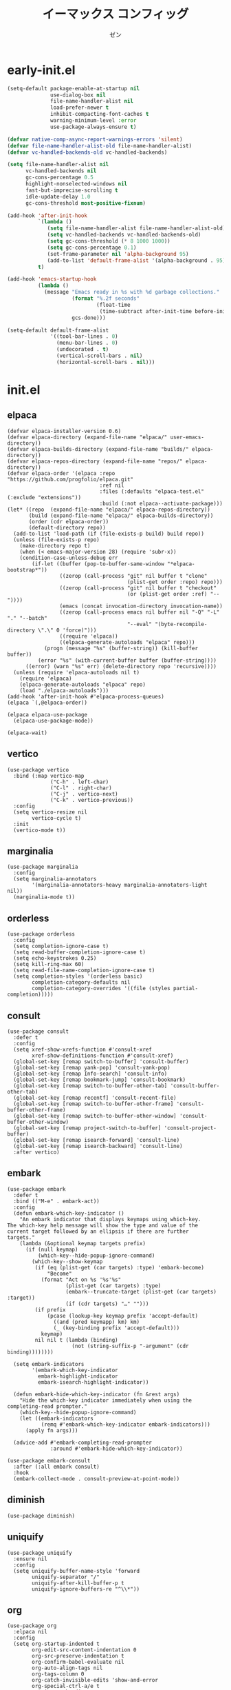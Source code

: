 #+TITLE: イーマックス コンフィッグ
#+AUTHOR: ゼン
#+EMAIL: 71zenith@proton.me

* early-init.el
#+begin_src  emacs-lisp :tangle "early-init.el"
(setq-default package-enable-at-startup nil
              use-dialog-box nil
              file-name-handler-alist nil
              load-prefer-newer t
              inhibit-compacting-font-caches t
              warning-minimum-level :error
              use-package-always-ensure t)

(defvar native-comp-async-report-warnings-errors 'silent)
(defvar file-name-handler-alist-old file-name-handler-alist)
(defvar vc-handled-backends-old vc-handled-backends)

(setq file-name-handler-alist nil
      vc-handled-backends nil
      gc-cons-percentage 0.5
      highlight-nonselected-windows nil
      fast-but-imprecise-scrolling t
      idle-update-delay 1.0
      gc-cons-threshold most-positive-fixnum)

(add-hook 'after-init-hook
          `(lambda ()
             (setq file-name-handler-alist file-name-handler-alist-old)
             (setq vc-handled-backends vc-handled-backends-old)
             (setq gc-cons-threshold (* 8 1000 1000))
             (setq gc-cons-percentage 0.1)
             (set-frame-parameter nil 'alpha-background 95)
             (add-to-list 'default-frame-alist '(alpha-background . 95)))
          t)

(add-hook 'emacs-startup-hook
          (lambda ()
            (message "Emacs ready in %s with %d garbage collections."
                     (format "%.2f seconds"
                             (float-time
                              (time-subtract after-init-time before-init-time)))
                     gcs-done)))

(setq-default default-frame-alist
              '((tool-bar-lines . 0)
                (menu-bar-lines . 0)
                (undecorated . t)
                (vertical-scroll-bars . nil)
                (horizontal-scroll-bars . nil)))
#+end_src


* init.el
** elpaca
#+begin_src elisp :tangle "init.el"
(defvar elpaca-installer-version 0.6)
(defvar elpaca-directory (expand-file-name "elpaca/" user-emacs-directory))
(defvar elpaca-builds-directory (expand-file-name "builds/" elpaca-directory))
(defvar elpaca-repos-directory (expand-file-name "repos/" elpaca-directory))
(defvar elpaca-order '(elpaca :repo "https://github.com/progfolio/elpaca.git"
                              :ref nil
                              :files (:defaults "elpaca-test.el" (:exclude "extensions"))
                              :build (:not elpaca--activate-package)))
(let* ((repo  (expand-file-name "elpaca/" elpaca-repos-directory))
       (build (expand-file-name "elpaca/" elpaca-builds-directory))
       (order (cdr elpaca-order))
       (default-directory repo))
  (add-to-list 'load-path (if (file-exists-p build) build repo))
  (unless (file-exists-p repo)
    (make-directory repo t)
    (when (< emacs-major-version 28) (require 'subr-x))
    (condition-case-unless-debug err
        (if-let ((buffer (pop-to-buffer-same-window "*elpaca-bootstrap*"))
                 ((zerop (call-process "git" nil buffer t "clone"
                                       (plist-get order :repo) repo)))
                 ((zerop (call-process "git" nil buffer t "checkout"
                                       (or (plist-get order :ref) "--"))))
                 (emacs (concat invocation-directory invocation-name))
                 ((zerop (call-process emacs nil buffer nil "-Q" "-L" "." "--batch"
                                       "--eval" "(byte-recompile-directory \".\" 0 'force)")))
                 ((require 'elpaca))
                 ((elpaca-generate-autoloads "elpaca" repo)))
            (progn (message "%s" (buffer-string)) (kill-buffer buffer))
          (error "%s" (with-current-buffer buffer (buffer-string))))
      ((error) (warn "%s" err) (delete-directory repo 'recursive))))
  (unless (require 'elpaca-autoloads nil t)
    (require 'elpaca)
    (elpaca-generate-autoloads "elpaca" repo)
    (load "./elpaca-autoloads")))
(add-hook 'after-init-hook #'elpaca-process-queues)
(elpaca `(,@elpaca-order))

(elpaca elpaca-use-package
  (elpaca-use-package-mode))

(elpaca-wait)
#+end_src

** vertico
#+begin_src elisp :tangle "init.el"
(use-package vertico
  :bind (:map vertico-map
              ("C-h" . left-char)
              ("C-l" . right-char)
              ("C-j" . vertico-next)
              ("C-k" . vertico-previous))
  :config
  (setq vertico-resize nil
        vertico-cycle t)
  :init
  (vertico-mode t))
#+end_src

** marginalia
#+begin_src elisp :tangle "init.el"
(use-package marginalia
  :config
  (setq marginalia-annotators
        '(marginalia-annotators-heavy marginalia-annotators-light nil))
  (marginalia-mode t))
#+end_src

** orderless
#+begin_src elisp :tangle "init.el"
(use-package orderless
  :config
  (setq completion-ignore-case t)
  (setq read-buffer-completion-ignore-case t)
  (setq echo-keystrokes 0.25)
  (setq kill-ring-max 60)
  (setq read-file-name-completion-ignore-case t)
  (setq completion-styles '(orderless basic)
        completion-category-defaults nil
        completion-category-overrides '((file (styles partial-completion)))))
#+end_src

** consult
#+begin_src elisp :tangle "init.el"
(use-package consult
  :defer t
  :config
  (setq xref-show-xrefs-function #'consult-xref
        xref-show-definitions-function #'consult-xref)
  (global-set-key [remap switch-to-buffer] 'consult-buffer)
  (global-set-key [remap yank-pop] 'consult-yank-pop)
  (global-set-key [remap Info-search] 'consult-info)
  (global-set-key [remap bookmark-jump] 'consult-bookmark)
  (global-set-key [remap switch-to-buffer-other-tab] 'consult-buffer-other-tab)
  (global-set-key [remap recentf] 'consult-recent-file)
  (global-set-key [remap switch-to-buffer-other-frame] 'consult-buffer-other-frame)
  (global-set-key [remap switch-to-buffer-other-window] 'consult-buffer-other-window)
  (global-set-key [remap project-switch-to-buffer] 'consult-project-buffer)
  (global-set-key [remap isearch-forward] 'consult-line)
  (global-set-key [remap isearch-backward] 'consult-line)
  :after vertico)
#+end_src

** embark
#+begin_src elisp :tangle "init.el"
(use-package embark
  :defer t
  :bind (("M-e" . embark-act))
  :config
  (defun embark-which-key-indicator ()
    "An embark indicator that displays keymaps using which-key.
The which-key help message will show the type and value of the
current target followed by an ellipsis if there are further
targets."
    (lambda (&optional keymap targets prefix)
      (if (null keymap)
          (which-key--hide-popup-ignore-command)
        (which-key--show-keymap
         (if (eq (plist-get (car targets) :type) 'embark-become)
             "Become"
           (format "Act on %s '%s'%s"
                   (plist-get (car targets) :type)
                   (embark--truncate-target (plist-get (car targets) :target))
                   (if (cdr targets) "…" "")))
         (if prefix
             (pcase (lookup-key keymap prefix 'accept-default)
               ((and (pred keymapp) km) km)
               (_ (key-binding prefix 'accept-default)))
           keymap)
         nil nil t (lambda (binding)
                     (not (string-suffix-p "-argument" (cdr binding))))))))

  (setq embark-indicators
        '(embark-which-key-indicator
          embark-highlight-indicator
          embark-isearch-highlight-indicator))

  (defun embark-hide-which-key-indicator (fn &rest args)
    "Hide the which-key indicator immediately when using the completing-read prompter."
    (which-key--hide-popup-ignore-command)
    (let ((embark-indicators
           (remq #'embark-which-key-indicator embark-indicators)))
      (apply fn args)))

  (advice-add #'embark-completing-read-prompter
              :around #'embark-hide-which-key-indicator))

(use-package embark-consult
  :after (:all embark consult)
  :hook
  (embark-collect-mode . consult-preview-at-point-mode))
#+end_src

** diminish
#+begin_src elisp :tangle "init.el"
(use-package diminish)
#+end_src

** uniquify
#+begin_src elisp :tangle "init.el"
(use-package uniquify
  :ensure nil
  :config
  (setq uniquify-buffer-name-style 'forward
        uniquify-separator "/"
        uniquify-after-kill-buffer-p t
        uniquify-ignore-buffers-re "^\\*"))
#+end_src

** org
#+begin_src elisp :tangle "init.el"
(use-package org
  :elpaca nil
  :config
  (setq org-startup-indented t
        org-edit-src-content-indentation 0
        org-src-preserve-indentation t
        org-confirm-babel-evaluate nil
        org-auto-align-tags nil
        org-tags-column 0
        org-catch-invisible-edits 'show-and-error
        org-special-ctrl-a/e t
        org-insert-heading-respect-content t
        org-hide-emphasis-markers t
        org-pretty-entities t
        org-ellipsis "…")
  :diminish (org-indent-mode visual-line-mode)
  :hook ((org-mode . hl-line-mode)
         (org-mode . visual-line-mode)
         (org-mode . org-indent-mode)))
#+end_src

** eshell
#+begin_src elisp :tangle "init.el"
(setq eshell-highlight-prompt t
      eshell-hist-ignoredups t
      eshell-history-size nil
      eshell-banner-message ""
      eshell-prompt-regexp "^[^λ]+ λ ")

(setq eshell-prompt-function (lambda nil
                               (concat
                                (propertize (abbreviate-file-name (eshell/pwd)) 'face `(:foreground "#82cfff") )
                                (propertize " λ" 'face `(:foreground "#ee5396"))
                                (propertize " "))))

(use-package eat
  :defer t
  :hook ((eshell-mode . eat-eshell-mode)
         (eshell-mode . eat-eshell-visual-command-mode))
  :bind (:map eshell-mode-map
              ("C-j" . eshell-previous-matching-input-from-input)
              ("C-k" . eshell-next-matching-input-from-input)))

(use-package eshell-toggle
  :defer t
  :config
  (setq eshell-toggle-window-side 'above
        eshell-toggle-size-fraction 2))

(use-package eshell-syntax-highlighting
  :hook
  (eshell-mode . eshell-syntax-highlighting-mode))

#+end_src

** popwin
#+begin_src elisp :tangle "init.el"
(use-package popwin
  :config
  (popwin-mode 1)
  (push '("*helpful*" :height 7) popwin:special-display-config)
  (push '("*Help*" :height 7) popwin:special-display-config)
  (push '("*Occur*" :height 7) popwin:special-display-config)
  (push '("*tree-sit*" :height 7 :noselect t) popwin:special-display-config)
  (push '("*eldoc*" :height 7) popwin:special-display-config)
  (push '("*compilation*" :height 7) popwin:special-display-config))
#+end_src

** meow
#+begin_src elisp :tangle "init.el"
(use-package meow
  :config
  (defvar my-help-map
    (let ((map (make-sparse-keymap)))
      (define-key map (kbd "h") #'helpful-symbol)
      (define-key map (kbd "o") #'describe-symbol)
      (define-key map (kbd "k") #'describe-keymap)
      (define-key map (kbd "f") #'helpful-function)
      (define-key map (kbd "v") #'helpful-variable)
      (define-key map (kbd "K") #'helpful-key)
      (define-key map (kbd "m") #'describe-mode)
      (define-key map (kbd "M") #'man)
      (define-key map (kbd "p") #'helpful-at-point)
      map))
  (defvar my-buffer-map
    (let ((map (make-sparse-keymap)))
      (define-key map (kbd "b") #'consult-buffer)
      (define-key map (kbd "k") #'kill-current-buffer)
      (define-key map (kbd "n") #'next-buffer)
      (define-key map (kbd "p") #'previous-buffer)
      (define-key map (kbd "s") #'scratch-buffer)
      map))
  (defvar my-lsp-map
    (let ((map (make-sparse-keymap)))
      (define-key map (kbd "d") #'lsp-bridge-find-def)
      (define-key map (kbd "r") #'lsp-bridge-find-references)
      (define-key map (kbd "i") #'lsp-bridge-find-impl)
      (define-key map (kbd "k") #'lsp-bridge-popup-documentation)
      (define-key map (kbd "f") #'lsp-bridge-diagnostic-list)
      (define-key map (kbd "l") #'lsp-bridge-workspace-list-symbols)
      (define-key map (kbd "a") #'lsp-bridge-code-format)
      (define-key map (kbd "c") #'lsp-bridge-code-action)
      (define-key map (kbd "r") #'lsp-bridge-rename)
      map))
  (defvar my-window-map
    (let ((map (make-sparse-keymap)))
      (define-key map (kbd "s") #'split-window-below)
      (define-key map (kbd "v") #'split-window-right)
      (define-key map (kbd "c") #'delete-window)
      (define-key map (kbd "w") #'other-window)
      map))
  (defvar my-git-gutter-map
    (let ((map (make-sparse-keymap)))
      (define-key map (kbd "k") #'git-gutter:next-hunk)
      (define-key map (kbd "j") #'git-gutter:previous-hunk)
      (define-key map (kbd "r") #'git-gutter:revert-hunk)
      (define-key map (kbd "s") #'git-gutter:stage-hunk)
      (define-key map (kbd "p") #'git-gutter:popup-hunk)
      (define-key map (kbd "e") #'git-gutter:end-of-hunk)
      map))

  (defun meow-setup ()
    (setq meow-cheatsheet-layout meow-cheatsheet-layout-qwerty)
    (meow-motion-overwrite-define-key
     '("j" . meow-next)
     '("k" . meow-prev)
     '("<escape>" . ignore))
    (meow-leader-define-key
     '("SPC" . execute-extended-command)
     `("a" . replace-regexp)
     `("b" . ,my-buffer-map)
     `("c" . ,my-git-gutter-map)
     '("d" . dired-jump)
     '("e" . embark-act)
     '("E" . eshell-toggle)
     '("f" . find-file)
     '("F" . consult-fd)
     '("n" . consult-ripgrep)
     `("h" . ,my-help-map)
     `("i" . ,my-lsp-map)
     '("j" . consult-imenu)
     (cons "l" popwin:keymap)
     '("k" . magit)
     '("p" . project-find-file)
     '("P" . project-switch-project)
     '("q" . consult-mark)
     '("r" . consult-recent-file)
     '("s" . save-buffer)
     '("t" . prism-randomize-colors)
     '("u" . consult-theme)
     '(":" . eval-expression)
     '("/" . consult-line)
     '("v" . consult-yank-pop)
     '("V" . eval-region)
     `("w" . ,my-window-map)
     '("1" . meow-digit-argument)
     '("2" . meow-digit-argument)
     '("3" . meow-digit-argument)
     '("4" . meow-digit-argument)
     '("5" . meow-digit-argument)
     '("6" . meow-digit-argument)
     '("7" . meow-digit-argument)
     '("8" . meow-digit-argument)
     '("9" . meow-digit-argument)
     '("0" . meow-digit-argument)
     '("\" . meow-keypad-describe-key)
   '("?" . meow-cheatsheet))
  (meow-normal-define-key
   '("s-u" . meow-page-up)
   '("s-d" . meow-page-down)
   '("C--" . text-scale-decrease)
   '("C-=" . text-scale-increase)
   '("C--" . text-scale-decrease)
   '("C-S-h" . (lambda () (interactive) (enlarge-window-horizontally 5)))
   '("C-S-l" . (lambda () (interactive) (shrink-window-horizontally 5)))
   '("C-S-k" . (lambda () (interactive) (enlarge-window 5)))
   '("C-S-j" . (lambda () (interactive) (shrink-window 5)))
   '("C-r" . undo-fu-only-redo)
   '("0" . meow-expand-0)
   '("9" . meow-expand-9)
   '("8" . meow-expand-8)
   '("7" . meow-expand-7)
   '("6" . meow-expand-6)
   '("5" . meow-expand-5)
   '("4" . meow-expand-4)
   '("3" . meow-expand-3)
   '("2" . meow-expand-2)
   '("1" . meow-expand-1)
   '("-" . negative-argument)
   '("=" . meow-indent)
   '("V" . meow-comment)
   '("x" . meow-reverse)
   '("," . meow-inner-of-thing)
   '("." . meow-bounds-of-thing)
   '("[" . meow-beginning-of-thing)
   '("]" . meow-end-of-thing)
   '("a" . meow-append)
   '("A" . meow-open-below)
   '("b" . meow-back-word)
   '("B" . meow-back-symbol)
   '("c" . meow-change)
   '("d" . meow-delete)
   '("D" . meow-backward-delete)
   '("e" . meow-next-word)
   '("E" . meow-next-symbol)
   '("f" . meow-find)
   '("g" . meow-cancel-selection)
   '("G" . meow-grab)
   '("h" . meow-left)
   '("H" . meow-left-expand)
   '("i" . meow-insert)
   '("I" . meow-open-above)
   '("j" . meow-next)
   '("J" . meow-next-expand)
   '("k" . meow-prev)
   '("K" . meow-prev-expand)
   '("l" . meow-right)
   '("L" . meow-right-expand)
   '("m" . meow-join)
   '("n" . meow-search)
   '("o" . meow-block)
   '("O" . meow-to-block)
   '("p" . meow-yank)
   '("q" . meow-quit)
   '("Q" . meow-goto-line)
   '("r" . meow-replace)
   '("R" . meow-swap-grab)
   '("s" . meow-kill)
   '("t" . meow-till)
   '("u" . undo-fu-only-undo)
   '("U" . meow-undo-in-selection)
   '("v" . meow-visit)
   '("w" . meow-mark-word)
   '("W" . meow-mark-symbol)
   '("x" . meow-line)
   '("X" . meow-goto-line)
   '("y" . meow-save)
   '("Y" . meow-sync-grab)
   '("z" . meow-pop-selection)
   '("'" . repeat)
   '("<escape>" . ignore)))
    (meow-setup)
    (setq meow-use-clipboard t)
    (setq meow-goto-line-function 'consult-goto-line)
    (setq meow-use-dynamic-face-color nil)
    (setq meow-keypad-start-keys nil)
    (add-to-list 'meow-mode-state-list '(eshell-mode . insert))
    (meow-global-mode 1))
#+end_src

** 
** yasnippet
#+begin_src elisp :tangle "init.el"
(use-package yasnippet-snippets)
(use-package yasnippet
  :diminish (yas-minor-mode)
  :hook ((prog-mode org-mode) . yas-minor-mode))
#+end_src

** undo-fu
#+begin_src elisp :tangle "init.el"
(use-package undo-fu)

(use-package undo-fu-session
  :config (undo-fu-session-global-mode t))
#+end_src

** modeline
#+begin_src elisp :tangle "init.el"
(use-package spacious-padding
  :config
  (setq spacious-padding-widths
        '( :internal-border-width 10
           :header-line-width 2
           :mode-line-width 1
           :tab-width 4
           :right-divider-width 30
           :scroll-bar-width 2))
  (spacious-padding-mode t))

(use-package keycast
  :config
  (setq keycast-mode-line-format "%2s%k%c%R ")
  (setq keycast-mode-line-remove-tail-elements nil)
  (setq keycast-mode-line-insert-after 'mode-line-end-spaces)
  (dolist (input '(self-insert-command org-self-insert-command))
    (add-to-list 'keycast-substitute-alist `(,input "." "Typing…")))

  (dolist (event '(mouse-event-p mouse-movement-p mwheel-scroll))
    (add-to-list 'keycast-substitute-alist `(,event nil)))
  (keycast-mode-line-mode t))
#+end_src

** nix
#+begin_src elisp :tangle "init.el"
(use-package nix-mode)
#+end_src

** direnv
#+begin_src elisp :tangle "init.el"
(use-package envrc
  :config (envrc-global-mode t))
#+end_src

** markdown
#+begin_src elisp :tangle "init.el"
(use-package markdown-mode
  :mode ("README\\.md\\'" . gfm-mode))
#+end_src

** treesitter
#+begin_src elisp :tangle "init.el" 
(use-package treesit-auto
  :config
  (setq treesit-auto-install t)
  (treesit-auto-add-to-auto-mode-alist 'all)
  (global-treesit-auto-mode))

(use-package ts-fold
  :ensure (:host github :repo "emacs-tree-sitter/ts-fold"))
#+end_src

** lsp-bridge
#+begin_src elisp :tangle "init.el"
(use-package lsp-bridge
  :hook (prog-mode . lsp-bridge-mode)
  :ensure (:host github :build (:not elpaca--byte-compile) :files ("*.el" "*.py" "acm" "core" "langserver" "multiserver" "resources") :repo "manateelazycat/lsp-bridge")
  :bind (:map acm-mode-map
              ("TAB"      . acm-select-next)
              ([tab]      . acm-select-next)
              ("S-TAB"    . acm-select-prev)
              ([backtab]  . acm-select-prev)
              ("RET"      . acm-complete))
  :diminish (lsp-bridge-mode)
  :config
  (setq lsp-bridge-enable-hover-diagnostic t
        lsp-bridge-enable-auto-format-code t
        acm-enable-codeium t
        acm-backend-search-file-words-enable-fuzzy-match t
        acm-enable-preview t))
#+end_src

** git
#+begin_src elisp :tangle "init.el"
(use-package magit)

(use-package git-gutter
  :diminish (git-gutter-mode)
  :config (global-git-gutter-mode t)
  (custom-set-variables
   '(git-gutter:modified-sign "● ")
   '(git-gutter:added-sign "▶ ")
   '(git-gutter:deleted-sign "▼ ")))
#+end_src

** ui
#+begin_src elisp :tangle "init.el"
(use-package pulsar
  :config
  (pulsar-global-mode t))

(use-package goggles
  :config
  (setq goggles-pulse t)
  (goggles-mode t))

(use-package which-key
  :diminish (which-key-mode)
  :config
  (setq which-key-idle-delay 0.2
        which-key-idle-secondary-delay 0.02)
  (which-key-setup-minibuffer)
  (which-key-mode))
#+end_src

** help
#+begin_src elisp :tangle init.el
;; (use-package seq)

;; (use-package eldoc
;;   :diminish (eldoc-mode))

;; (use-package eldoc-box
;;   :diminish (eldoc-box-hover-at-point-mode)
;;   :after eldoc
;;   :hook (prog-mode . eldoc-box-hover-at-point-mode))

(use-package helpful)
#+end_src

** fontaine
#+begin_src elisp :tangle "init.el"
(use-package fontaine
  :config
  (setq fontaine-set-preset 'regular
        fontaine-presets
      '((regular)
        (t
         :default-family "Iosevka Comfy"
         :default-weight regular
         :default-height 180

         :fixed-pitch-family nil
         :fixed-pitch-weight nil
         :fixed-pitch-height 1.0

         :fixed-pitch-serif-family nil
         :fixed-pitch-serif-weight nil
         :fixed-pitch-serif-height 1.0

         :mode-line-active-family "Google Sans"
         :mode-line-active-weight nil
         :mode-line-active-height 210

         :mode-line-inactive-family "Google Sans"
         :mode-line-inactive-weight nil
         :mode-line-inactive-height 210

         :line-number-family nil
         :line-number-weight nil
         :line-number-height 0.9

         :bold-family nil
         :bold-weight bold

         :italic-family nil
         :italic-slant italic

         :line-spacing nil)))
  (fontaine-mode t)
  (fontaine-set-preset 'regular))
#+end_src

** server
#+begin_src elisp :tangle "init.el"
(use-package server
  :ensure nil
  :config
  (unless (server-running-p)
    (server-start)))
#+end_src

** dired
#+begin_src elisp :tangle "init.el"
(use-package dired
  :hook ((dired-mode . hl-line-mode))
  :ensure nil
  :bind (:map dired-mode-map
              ("l" . dired-find-file)
              ("h" . dired-up-directory))
  :config
  (require 'dired-x)
  (setq dired-listing-switches
        "-AGFhlv --group-directories-first --time-style=long-iso"
        dired-mouse-drag-files t
        dired-bind-jump nil
        dired-kill-when-opening-new-dired-buffer t))

(use-package async
  :config
  (dired-async-mode t))
#+end_src

** emacs
#+begin_src elisp :tangle "init.el"
(use-package emacs
  :ensure nil
  :config
  (setq ring-bell-function #'ignore
        completion-cycle-threshold 3
        scroll-step 1
        scroll-margin 3
        find-file-visit-truename t
        scroll-conservatively 10000
        make-backup-files nil
        next-screen-context-lines 5
        tab-always-indent 'complete
        comment-multi-line nil
        vc-follow-symlinks t
        line-move-visual nil
        initial-scratch-message nil
        indicate-empty-lines t
        confirm-kill-emacs nil
        confirm-kill-processes nil
        show-trailing-whitespace t
        use-short-answers t
        initial-major-mode 'org-mode
        inhibit-startup-screen t
        display-time-format "%a %d %b %H:%M"
        display-time-default-load-average nil
        default-input-method "japanese"
        enable-recursive-minibuffers t
        completion-in-region-function #'consult-completion-in-region
        electric-pair-pairs
        '(
          (?\" . ?\")
          (?\{ . ?\})))

  (setq-default indent-tabs-mode nil
                tab-width 4)
  
  (setq tab-always-indent 'complete)

  (define-fringe-bitmap 'right-curly-arrow
    [#b1111111
     #b0000001
     #b0000001
     #b0000001
     #b0000001
     #b0000001])
  
  (define-fringe-bitmap 'left-curly-arrow
    [#b1000000
     #b1000000
     #b1000000
     #b1000000
     #b1000000
     #b1111111])
  
  (prefer-coding-system 'utf-8)
  (set-default-coding-systems 'utf-8)
  (set-terminal-coding-system 'utf-8)
  (set-keyboard-coding-system 'utf-8)
  
  (setq-default create-lockfiles nil
                make-backup-files nil
                version-control t
                vc-make-backup-files nil
                backup-by-copying t
                delete-old-versions t
                kept-old-versions 5
                kept-new-versions 5
                backup-directory-alist (list (cons "." (concat user-emacs-directory "backup/"))))

  (setq whitespace-style '(face tabs trailing lines empty space indentation space-mark tab-mark))
  (add-hook 'prog-mode-hook #'hl-line-mode)
  (add-hook 'prog-mode-hook #'display-line-numbers-mode)

  (electric-pair-mode t)
  (recentf-mode t)
  (save-place-mode t)
  (display-time-mode t)
  (prettify-symbols-mode t)
  (global-auto-revert-mode t)
  (savehist-mode t)

  (defadvice split-window (after split-window-after activate)
    (other-window 1))

  (defun crm-indicator (args)
    (cons (format "[CRM%s] %s"
                  (replace-regexp-in-string
                   "\\`\\[.*?]\\*\\|\\[.*?]\\*\\'" ""
                   crm-separator)
                  (car args))
          (cdr args)))
  (advice-add #'completing-read-multiple :filter-args #'crm-indicator)

  (setq minibuffer-prompt-properties
        '(read-only t cursor-intangible t face minibuffer-prompt))
  (add-hook 'minibuffer-setup-hook #'cursor-intangible-mode))
#+end_src

* eshell/alias
#+begin_src text :tangle "eshell/alias"
alias c clear-scrollback
alias clear clear-scrollback
alias cat bat -p -P
alias cp cp -ivr
alias d sudo
alias del sudo nix-collect-garbage --delete-old 
alias df duf
alias du dust
alias f free -h
alias g git
alias ko pkill
alias l ls -alh
alias la eza -a
alias ll eza -l
alias lla eza -la
alias ls eza --icons --git
alias lt eza --tree
alias mkdir mkdir -pv
alias mv mv -iv
alias rm rm -Ivr
alias up sudo nixos-rebuild switch --flake ~/nix#default
#+end_src
